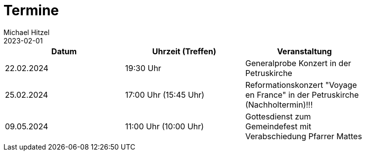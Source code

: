 = Termine
Michael Hitzel
2023-02-01
:jbake-type: page
:jbake-status: published
:jbake-tags: page, asciidoc
:idprefix:

[width=85]
|===
|Datum |Uhrzeit (Treffen) |Veranstaltung

|22.02.2024
|19:30 Uhr
|Generalprobe Konzert in der Petruskirche

|25.02.2024
|17:00 Uhr (15:45 Uhr)
|Reformationskonzert "Voyage en France" in der Petruskirche (Nachholtermin)!!!

|09.05.2024
|11:00 Uhr (10:00 Uhr)
|Gottesdienst zum Gemeindefest mit Verabschiedung Pfarrer Mattes

|===
